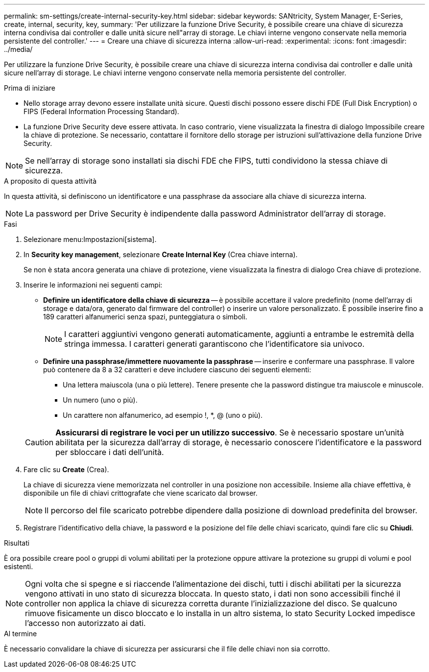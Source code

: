 ---
permalink: sm-settings/create-internal-security-key.html 
sidebar: sidebar 
keywords: SANtricity, System Manager, E-Series, create, internal, security, key, 
summary: 'Per utilizzare la funzione Drive Security, è possibile creare una chiave di sicurezza interna condivisa dai controller e dalle unità sicure nell"array di storage. Le chiavi interne vengono conservate nella memoria persistente del controller.' 
---
= Creare una chiave di sicurezza interna
:allow-uri-read: 
:experimental: 
:icons: font
:imagesdir: ../media/


[role="lead"]
Per utilizzare la funzione Drive Security, è possibile creare una chiave di sicurezza interna condivisa dai controller e dalle unità sicure nell'array di storage. Le chiavi interne vengono conservate nella memoria persistente del controller.

.Prima di iniziare
* Nello storage array devono essere installate unità sicure. Questi dischi possono essere dischi FDE (Full Disk Encryption) o FIPS (Federal Information Processing Standard).
* La funzione Drive Security deve essere attivata. In caso contrario, viene visualizzata la finestra di dialogo Impossibile creare la chiave di protezione. Se necessario, contattare il fornitore dello storage per istruzioni sull'attivazione della funzione Drive Security.


[NOTE]
====
Se nell'array di storage sono installati sia dischi FDE che FIPS, tutti condividono la stessa chiave di sicurezza.

====
.A proposito di questa attività
In questa attività, si definiscono un identificatore e una passphrase da associare alla chiave di sicurezza interna.

[NOTE]
====
La password per Drive Security è indipendente dalla password Administrator dell'array di storage.

====
.Fasi
. Selezionare menu:Impostazioni[sistema].
. In *Security key management*, selezionare *Create Internal Key* (Crea chiave interna).
+
Se non è stata ancora generata una chiave di protezione, viene visualizzata la finestra di dialogo Crea chiave di protezione.

. Inserire le informazioni nei seguenti campi:
+
** *Definire un identificatore della chiave di sicurezza* -- è possibile accettare il valore predefinito (nome dell'array di storage e data/ora, generato dal firmware del controller) o inserire un valore personalizzato. È possibile inserire fino a 189 caratteri alfanumerici senza spazi, punteggiatura o simboli.
+
[NOTE]
====
I caratteri aggiuntivi vengono generati automaticamente, aggiunti a entrambe le estremità della stringa immessa. I caratteri generati garantiscono che l'identificatore sia univoco.

====
** *Definire una passphrase/immettere nuovamente la passphrase* -- inserire e confermare una passphrase. Il valore può contenere da 8 a 32 caratteri e deve includere ciascuno dei seguenti elementi:
+
*** Una lettera maiuscola (una o più lettere). Tenere presente che la password distingue tra maiuscole e minuscole.
*** Un numero (uno o più).
*** Un carattere non alfanumerico, ad esempio !, *, @ (uno o più).




+
[CAUTION]
====
*Assicurarsi di registrare le voci per un utilizzo successivo*. Se è necessario spostare un'unità abilitata per la sicurezza dall'array di storage, è necessario conoscere l'identificatore e la password per sbloccare i dati dell'unità.

====
. Fare clic su *Create* (Crea).
+
La chiave di sicurezza viene memorizzata nel controller in una posizione non accessibile. Insieme alla chiave effettiva, è disponibile un file di chiavi crittografate che viene scaricato dal browser.

+
[NOTE]
====
Il percorso del file scaricato potrebbe dipendere dalla posizione di download predefinita del browser.

====
. Registrare l'identificativo della chiave, la password e la posizione del file delle chiavi scaricato, quindi fare clic su *Chiudi*.


.Risultati
È ora possibile creare pool o gruppi di volumi abilitati per la protezione oppure attivare la protezione su gruppi di volumi e pool esistenti.

[NOTE]
====
Ogni volta che si spegne e si riaccende l'alimentazione dei dischi, tutti i dischi abilitati per la sicurezza vengono attivati in uno stato di sicurezza bloccata. In questo stato, i dati non sono accessibili finché il controller non applica la chiave di sicurezza corretta durante l'inizializzazione del disco. Se qualcuno rimuove fisicamente un disco bloccato e lo installa in un altro sistema, lo stato Security Locked impedisce l'accesso non autorizzato ai dati.

====
.Al termine
È necessario convalidare la chiave di sicurezza per assicurarsi che il file delle chiavi non sia corrotto.
